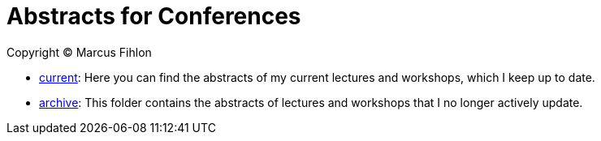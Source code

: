 = Abstracts for Conferences

Copyright © Marcus Fihlon

- link:current[current]: Here you can find the abstracts of my current lectures and workshops, which I keep up to date.
- link:archive[archive]: This folder contains the abstracts of lectures and workshops that I no longer actively update.
